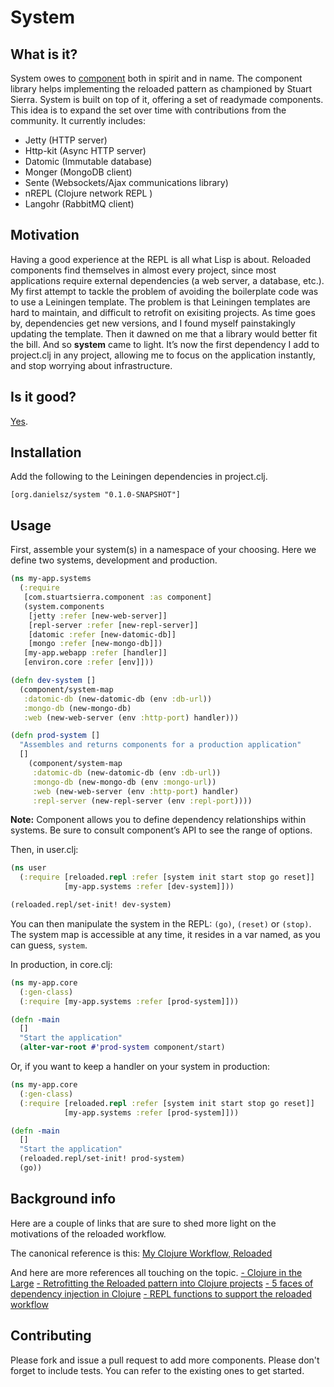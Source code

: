 * System
** What is it?
System owes to [[https://github.com/stuartsierra/component][component]] both in spirit and in name. The component library helps implementing the reloaded pattern as championed by Stuart Sierra. System is built on top of it, offering a set of readymade components. This idea is to expand the set over time with contributions from the community. It currently includes: 

- Jetty (HTTP server)
- Http-kit (Async HTTP server)
- Datomic (Immutable database)
- Monger (MongoDB client)
- Sente (Websockets/Ajax communications library)
- nREPL (Clojure network REPL )
- Langohr (RabbitMQ client)

** Motivation
Having a good experience at the REPL is all what Lisp is about. Reloaded components find themselves in almost every project, since most applications require external dependencies (a web server, a database, etc.). My first attempt to tackle the problem of avoiding the boilerplate code was to use a Leiningen template. The problem is that Leiningen templates are hard to maintain, and difficult to retrofit on exisiting projects. As time goes by, dependencies get new versions, and I found myself painstakingly updating the template. Then it dawned on me that a library would better fit the bill. And so *system* came to light. It’s now the first dependency I add to project.clj in any project, allowing me to focus on the application instantly, and stop worrying about infrastructure. 
** Is it good?
[[https://news.ycombinator.com/item?id%3D3067434][Yes]].
** Installation
Add the following to the Leiningen dependencies in project.clj. 
#+BEGIN_SRC 
[org.danielsz/system "0.1.0-SNAPSHOT"]
#+END_SRC

** Usage

First, assemble your system(s) in a namespace of your choosing. Here we define two systems, development and production. 
#+BEGIN_SRC clojure
(ns my-app.systems
  (:require 
   [com.stuartsierra.component :as component]
   (system.components 
    [jetty :refer [new-web-server]]
    [repl-server :refer [new-repl-server]]
    [datomic :refer [new-datomic-db]]
    [mongo :refer [new-mongo-db]])
   [my-app.webapp :refer [handler]]
   [environ.core :refer [env]]))

(defn dev-system []
  (component/system-map
   :datomic-db (new-datomic-db (env :db-url))
   :mongo-db (new-mongo-db)
   :web (new-web-server (env :http-port) handler)))

(defn prod-system []
  "Assembles and returns components for a production application"
  []
    (component/system-map
     :datomic-db (new-datomic-db (env :db-url))
     :mongo-db (new-mongo-db (env :mongo-url))
     :web (new-web-server (env :http-port) handler)
     :repl-server (new-repl-server (env :repl-port))))

#+END_SRC

*Note:* Component allows you to define dependency relationships within systems. Be sure to consult component’s API to see the range of options.

Then, in user.clj:
#+BEGIN_SRC clojure
(ns user
  (:require [reloaded.repl :refer [system init start stop go reset]]
            [my-app.systems :refer [dev-system]]))

(reloaded.repl/set-init! dev-system)
#+END_SRC
You can then manipulate the system in the REPL: ~(go)~, ~(reset)~ or ~(stop)~. The system map is accessible at any time, it resides in a var named, as you can guess, ~system~. 

In production, in core.clj:

#+BEGIN_SRC clojure
(ns my-app.core
  (:gen-class)
  (:require [my-app.systems :refer [prod-system]]))

(defn -main 
  []
  "Start the application"
  (alter-var-root #'prod-system component/start)
#+END_SRC 

Or, if you want to keep a handler on your system in production:

#+BEGIN_SRC clojure
(ns my-app.core
  (:gen-class)
  (:require [reloaded.repl :refer [system init start stop go reset]]
            [my-app.systems :refer [prod-system]]))

(defn -main 
  []
  "Start the application"
  (reloaded.repl/set-init! prod-system)
  (go))
#+END_SRC
** Background info
Here are a couple of links that are sure to shed more light on the motivations of the reloaded workflow.

The canonical reference is this: 
[[http://thinkrelevance.com/blog/2013/06/04/clojure-workflow-reloaded][My Clojure Workflow, Reloaded]]

And here are more references all touching on the topic.  
[[http://www.infoq.com/presentations/Clojure-Large-scale-patterns-techniques][- Clojure in the Large]]
[[http://martintrojer.github.io/clojure/2013/09/07/retrofitting-the-reloaded-pattern-into-clojure-projects/][- Retrofitting the Reloaded pattern into Clojure projects]]
[[http://software-ninja-ninja.blogspot.co.il/2014/04/5-faces-of-dependency-injection-in.html][- 5 faces of dependency injection in Clojure]]
[[https://github.com/weavejester/reloaded.repl][- REPL functions to support the reloaded workflow]]

** Contributing
Please fork and issue a pull request to add more components. Please don't forget to include tests. You can refer to the existing ones to get started.

